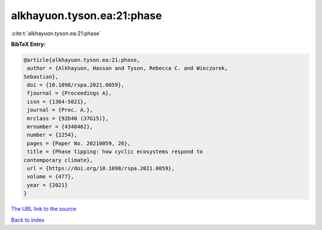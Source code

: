 alkhayuon.tyson.ea:21:phase
===========================

:cite:t:`alkhayuon.tyson.ea:21:phase`

**BibTeX Entry:**

.. code-block:: bibtex

   @article{alkhayuon.tyson.ea:21:phase,
    author = {Alkhayuon, Hassan and Tyson, Rebecca C. and Wieczorek,
   Sebastian},
    doi = {10.1098/rspa.2021.0059},
    fjournal = {Proceedings A},
    issn = {1364-5021},
    journal = {Proc. A.},
    mrclass = {92D40 (37G15)},
    mrnumber = {4340462},
    number = {2254},
    pages = {Paper No. 20210059, 26},
    title = {Phase tipping: how cyclic ecosystems respond to
   contemporary climate},
    url = {https://doi.org/10.1098/rspa.2021.0059},
    volume = {477},
    year = {2021}
   }
`The URL link to the source <ttps://doi.org/10.1098/rspa.2021.0059}>`_


`Back to index <../By-Cite-Keys.html>`_
